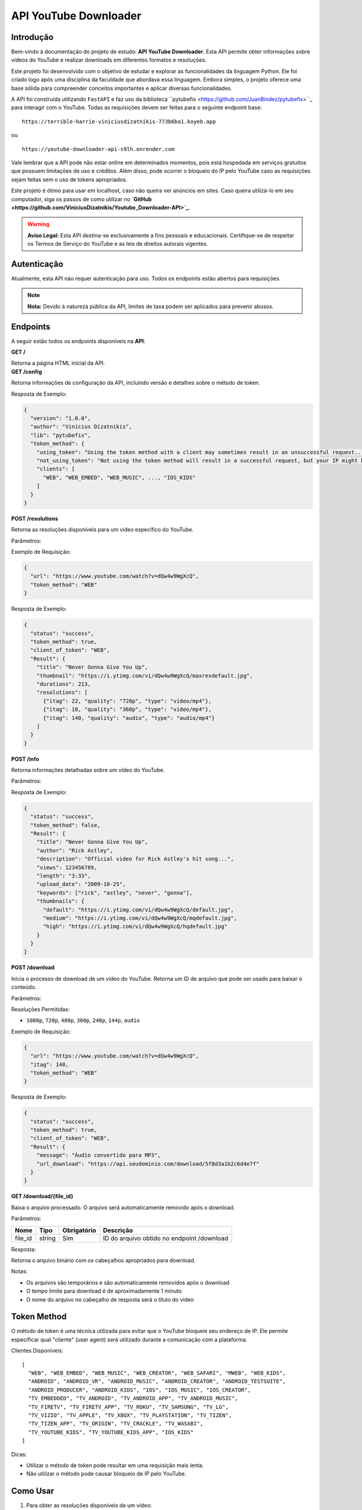 API YouTube Downloader
======================

Introdução
----------

Bem-vindo à documentação do projeto de estudo: **API YouTube Downloader**. Esta API permite obter informações sobre vídeos do YouTube e realizar downloads em diferentes formatos e resoluções.

Este projeto foi desenvolvido com o objetivo de estudar e explorar as funcionalidades da linguagem Python. Ele foi criado logo após uma disciplina da faculdade que abordava essa linguagem. Embora simples, o projeto oferece uma base sólida para compreender conceitos importantes e aplicar diversas funcionalidades.

A API foi construída utilizando ``FastAPI`` e faz uso da biblioteca 
``pytubefix <https://github.com/JuanBindez/pytubefix>``_ para interagir com o YouTube. Todas as requisições devem ser feitas para o seguinte endpoint base:

::

    https://terrible-harrie-viniciusdizatnikis-773b6ba1.koyeb.app

ou

::

    https://youtube-downloader-api-s9lh.onrender.com

Vale lembrar que a API pode não estar online em determinados momentos, pois está hospedada em serviços gratuitos que possuem limitações de uso e créditos. Além disso, pode ocorrer o bloqueio do IP pelo YouTube caso as requisições sejam feitas sem o uso de tokens apropriados.

Este projeto é ótimo para usar em localhost, caso não queira ver anúncios em sites. Caso queira utilizá-lo em seu computador, siga os passos de como utilizar no **`GitHub <https://github.com/ViniciusDizatnikis/Youtube_Downloader-API>`_**.

.. warning::

   **Aviso Legal:** Esta API destina-se exclusivamente a fins pessoais e educacionais. Certifique-se de respeitar os Termos de Serviço do YouTube e as leis de direitos autorais vigentes.


Autenticação
------------

Atualmente, esta API não requer autenticação para uso. Todos os endpoints estão abertos para requisições.

.. note::

   **Nota:** Devido à natureza pública da API, limites de taxa podem ser aplicados para prevenir abusos.


Endpoints
---------

A seguir estão todos os endpoints disponíveis na **API**:

.. container:: endpoint

    **GET /**

    Retorna a página HTML inicial da API.

.. container:: endpoint

    **GET /config**

    Retorna informações de configuração da API, incluindo versão e detalhes sobre o método de token.

    Resposta de Exemplo:

    .. code-block:: json

        {
          "version": "1.0.0",
          "author": "Vinicius Dizatnikis",
          "lib": "pytubefix",
          "token_method": {
            "using_token": "Using the token method with a client may sometimes result in an unsuccessful request...",
            "not_using_token": "Not using the token method will result in a successful request, but your IP might be blocked by YouTube",
            "clients": [
              "WEB", "WEB_EMBED", "WEB_MUSIC", ..., "IOS_KIDS"
            ]
          }
        }

.. container:: endpoint

    **POST /resolutions**

    Retorna as resoluções disponíveis para um vídeo específico do YouTube.

    Parâmetros:

    +----------------+---------+------------+----------------------------------------------+
    | Nome           | Tipo    | Obrigatório| Descrição                                    |
    +================+=========+============+==============================================+
    | url            | string  | Sim        | URL completa do vídeo do YouTube             |
    +----------------+---------+------------+----------------------------------------------+
    | token_method   | string  | Não        | Método de token para evitar bloqueio (veja seção Token Method) |
    +----------------+---------+------------+----------------------------------------------+

    Exemplo de Requisição:

    .. code-block:: json

        {
          "url": "https://www.youtube.com/watch?v=dQw4w9WgXcQ",
          "token_method": "WEB"
        }

    Resposta de Exemplo:

    .. code-block:: json

        {
          "status": "success",
          "token_method": true,
          "client_of_token": "WEB",
          "Result": {
            "title": "Never Gonna Give You Up",
            "thumbnail": "https://i.ytimg.com/vi/dQw4w9WgXcQ/maxresdefault.jpg",
            "durations": 213,
            "resolutions": [
              {"itag": 22, "quality": "720p", "type": "video/mp4"},
              {"itag": 18, "quality": "360p", "type": "video/mp4"},
              {"itag": 140, "quality": "audio", "type": "audio/mp4"}
            ]
          }
        }

.. container:: endpoint

    **POST /info**

    Retorna informações detalhadas sobre um vídeo do YouTube.

    Parâmetros:

    +----------------+---------+------------+----------------------------------------------+
    | Nome           | Tipo    | Obrigatório| Descrição                                    |
    +================+=========+============+==============================================+
    | url            | string  | Sim        | URL completa do vídeo do YouTube             |
    +----------------+---------+------------+----------------------------------------------+
    | token_method   | string  | Não        | Método de token para evitar bloqueio          |
    +----------------+---------+------------+----------------------------------------------+

    Resposta de Exemplo:

    .. code-block:: json

        {
          "status": "success",
          "token_method": false,
          "Result": {
            "title": "Never Gonna Give You Up",
            "author": "Rick Astley",
            "description": "Official video for Rick Astley's hit song...",
            "views": 123456789,
            "length": "3:33",
            "upload_date": "2009-10-25",
            "keywords": ["rick", "astley", "never", "gonna"],
            "thumbnails": {
              "default": "https://i.ytimg.com/vi/dQw4w9WgXcQ/default.jpg",
              "medium": "https://i.ytimg.com/vi/dQw4w9WgXcQ/mqdefault.jpg",
              "high": "https://i.ytimg.com/vi/dQw4w9WgXcQ/hqdefault.jpg"
            }
          }
        }

.. container:: endpoint

    **POST /download**

    Inicia o processo de download de um vídeo do YouTube. Retorna um ID de arquivo que pode ser usado para baixar o conteúdo.

    Parâmetros:

    +----------------+---------+------------+--------------------------------------------------+
    | Nome           | Tipo    | Obrigatório| Descrição                                        |
    +================+=========+============+==================================================+
    | url            | string  | Sim        | URL completa do vídeo do YouTube                 |
    +----------------+---------+------------+--------------------------------------------------+
    | itag           | integer | Sim        | Código do formato desejado (obtido via /resolutions) |
    +----------------+---------+------------+--------------------------------------------------+
    | token_method   | string  | Não        | Método de token para evitar bloqueio              |
    +----------------+---------+------------+--------------------------------------------------+

    Resoluções Permitidas:

    - ``1080p``, ``720p``, ``480p``, ``360p``, ``240p``, ``144p``, ``audio``

    Exemplo de Requisição:

    .. code-block:: json

        {
          "url": "https://www.youtube.com/watch?v=dQw4w9WgXcQ",
          "itag": 140,
          "token_method": "WEB"
        }

    Resposta de Exemplo:

    .. code-block:: json

        {
          "status": "success",
          "token_method": true,
          "client_of_token": "WEB",
          "Result": {
            "message": "Áudio convertido para MP3",
            "url_download": "https://api.seudominio.com/download/5f8d3a1b2c6d4e7f"
          }
        }

.. container:: endpoint

    **GET /download/{file_id}**

    Baixa o arquivo processado. O arquivo será automaticamente removido após o download.

    Parâmetros:

    +------------+---------+------------+----------------------------------------------+
    | Nome       | Tipo    | Obrigatório| Descrição                                    |
    +============+=========+============+==============================================+
    | file_id    | string  | Sim        | ID do arquivo obtido no endpoint /download   |
    +------------+---------+------------+----------------------------------------------+

    Resposta:

    Retorna o arquivo binário com os cabeçalhos apropriados para download.

    Notas:

    - Os arquivos são temporários e são automaticamente removidos após o download
    - O tempo limite para download é de aproximadamente 1 minuto
    - O nome do arquivo no cabeçalho de resposta será o título do vídeo


Token Method
------------

O método de token é uma técnica utilizada para evitar que o YouTube bloqueie seu endereço de IP. Ele permite especificar qual "cliente" (user agent) será utilizado durante a comunicação com a plataforma.

Clientes Disponíveis:

::

    [
      "WEB", "WEB_EMBED", "WEB_MUSIC", "WEB_CREATOR", "WEB_SAFARI", "MWEB", "WEB_KIDS",
      "ANDROID", "ANDROID_VR", "ANDROID_MUSIC", "ANDROID_CREATOR", "ANDROID_TESTSUITE",
      "ANDROID_PRODUCER", "ANDROID_KIDS", "IOS", "IOS_MUSIC", "IOS_CREATOR",
      "TV_EMBEDDED", "TV_ANDROID", "TV_ANDROID_APP", "TV_ANDROID_MUSIC",
      "TV_FIRETV", "TV_FIRETV_APP", "TV_ROKU", "TV_SAMSUNG", "TV_LG",
      "TV_VIZIO", "TV_APPLE", "TV_XBOX", "TV_PLAYSTATION", "TV_TIZEN",
      "TV_TIZEN_APP", "TV_ORIGIN", "TV_CRACKLE", "TV_WASABI",
      "TV_YOUTUBE_KIDS", "TV_YOUTUBE_KIDS_APP", "IOS_KIDS"
    ]

Dicas:

- Utilizar o método de token pode resultar em uma requisição mais lenta.
- Não utilizar o método pode causar bloqueio de IP pelo YouTube.


Como Usar
---------

1. Para obter as resoluções disponíveis de um vídeo:

   Faça uma requisição POST para ``/resolutions`` com a URL do vídeo e opcionalmente o método de token.

2. Para obter informações detalhadas do vídeo:

   Faça uma requisição POST para ``/info`` com a URL do vídeo.

3. Para baixar o vídeo ou áudio:

   Faça uma requisição POST para ``/download`` com a URL do vídeo e o ``itag`` do formato desejado.

4. Baixe o arquivo final usando o ``file_id`` retornado na resposta em uma requisição GET para ``/download/{file_id}``.


Exemplos
--------

Exemplo de requisição para obter resoluções:

.. code-block:: bash

    curl -X POST https://youtube-downloader-api-s9lh.onrender.com/resolutions \
         -H "Content-Type: application/json" \
         -d '{"url":"https://www.youtube.com/watch?v=dQw4w9WgXcQ","token_method":"WEB"}'

Exemplo de requisição para informações:

.. code-block:: bash

    curl -X POST https://youtube-downloader-api-s9lh.onrender.com/info \
         -H "Content-Type: application/json" \
         -d '{"url":"https://www.youtube.com/watch?v=dQw4w9WgXcQ"}'

Exemplo de requisição para download:

.. code-block:: bash

    curl -X POST https://youtube-downloader-api-s9lh.onrender.com/download \
         -H "Content-Type: application/json" \
         -d '{"url":"https://www.youtube.com/watch?v=dQw4w9WgXcQ", "itag":22, "token_method":"WEB"}'


Contato
-------

Para dúvidas, sugestões ou colaborações, acesse o repositório do projeto no GitHub:

`YouTube Downloader API - GitHub <https://github.com/ViniciusDizatnikis/Youtube_Downloader-API>`_

---

**Vinicius Dizatnikis**  
Desenvolvedor e mantenedor do projeto  
2025

